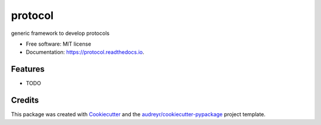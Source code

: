 ========
protocol
========


.. image:: https://img.shields.io/pypi/v/protocol.svg
        :target: https://pypi.python.org/pypi/protocol

.. image:: https://img.shields.io/travis/raamana/protocol.svg
        :target: https://travis-ci.org/raamana/protocol

.. image:: https://readthedocs.org/projects/protocol/badge/?version=latest
        :target: https://protocol.readthedocs.io/en/latest/?badge=latest
        :alt: Documentation Status




generic framework to develop protocols


* Free software: MIT license
* Documentation: https://protocol.readthedocs.io.


Features
--------

* TODO

Credits
-------

This package was created with Cookiecutter_ and the `audreyr/cookiecutter-pypackage`_ project template.

.. _Cookiecutter: https://github.com/audreyr/cookiecutter
.. _`audreyr/cookiecutter-pypackage`: https://github.com/audreyr/cookiecutter-pypackage
